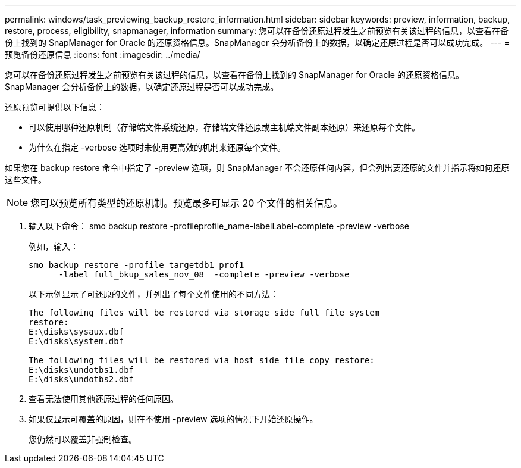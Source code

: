 ---
permalink: windows/task_previewing_backup_restore_information.html 
sidebar: sidebar 
keywords: preview, information, backup, restore, process, eligibility, snapmanager, information 
summary: 您可以在备份还原过程发生之前预览有关该过程的信息，以查看在备份上找到的 SnapManager for Oracle 的还原资格信息。SnapManager 会分析备份上的数据，以确定还原过程是否可以成功完成。 
---
= 预览备份还原信息
:icons: font
:imagesdir: ../media/


[role="lead"]
您可以在备份还原过程发生之前预览有关该过程的信息，以查看在备份上找到的 SnapManager for Oracle 的还原资格信息。SnapManager 会分析备份上的数据，以确定还原过程是否可以成功完成。

还原预览可提供以下信息：

* 可以使用哪种还原机制（存储端文件系统还原，存储端文件还原或主机端文件副本还原）来还原每个文件。
* 为什么在指定 -verbose 选项时未使用更高效的机制来还原每个文件。


如果您在 backup restore 命令中指定了 -preview 选项，则 SnapManager 不会还原任何内容，但会列出要还原的文件并指示将如何还原这些文件。


NOTE: 您可以预览所有类型的还原机制。预览最多可显示 20 个文件的相关信息。

. 输入以下命令： smo backup restore -profileprofile_name-labelLabel-complete -preview -verbose
+
例如，输入：

+
[listing]
----
smo backup restore -profile targetdb1_prof1
      -label full_bkup_sales_nov_08  -complete -preview -verbose
----
+
以下示例显示了可还原的文件，并列出了每个文件使用的不同方法：

+
[listing]
----
The following files will be restored via storage side full file system
restore:
E:\disks\sysaux.dbf
E:\disks\system.dbf

The following files will be restored via host side file copy restore:
E:\disks\undotbs1.dbf
E:\disks\undotbs2.dbf
----
. 查看无法使用其他还原过程的任何原因。
. 如果仅显示可覆盖的原因，则在不使用 -preview 选项的情况下开始还原操作。
+
您仍然可以覆盖非强制检查。


